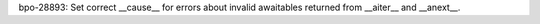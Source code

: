 bpo-28893: Set correct __cause__ for errors about invalid awaitables
returned from __aiter__ and __anext__.